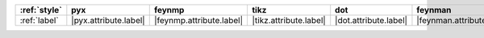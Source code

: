 ============== ======================= ========================== ======================== ======================= =========================== ======================= =========================
:ref:`style`   pyx                     feynmp                     tikz                     dot                     feynman                     mpl                     ascii                     
============== ======================= ========================== ======================== ======================= =========================== ======================= =========================
:ref:`label`   |pyx.attribute.label|   |feynmp.attribute.label|   |tikz.attribute.label|   |dot.attribute.label|   |feynman.attribute.label|   |mpl.attribute.label|   |ascii.attribute.label|   
============== ======================= ========================== ======================== ======================= =========================== ======================= =========================

